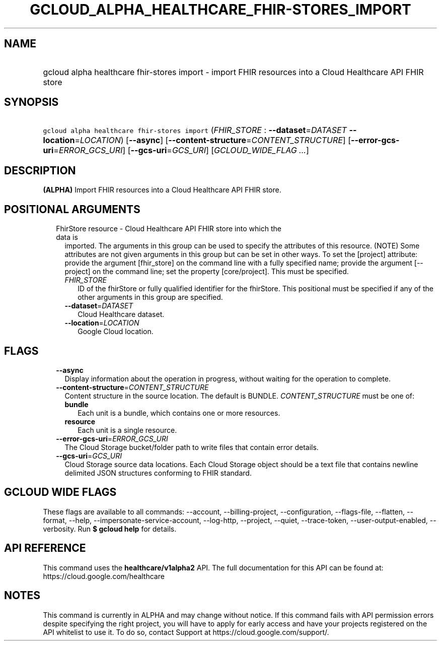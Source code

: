 
.TH "GCLOUD_ALPHA_HEALTHCARE_FHIR\-STORES_IMPORT" 1



.SH "NAME"
.HP
gcloud alpha healthcare fhir\-stores import \- import FHIR resources into a Cloud Healthcare API FHIR store



.SH "SYNOPSIS"
.HP
\f5gcloud alpha healthcare fhir\-stores import\fR (\fIFHIR_STORE\fR\ :\ \fB\-\-dataset\fR=\fIDATASET\fR\ \fB\-\-location\fR=\fILOCATION\fR) [\fB\-\-async\fR] [\fB\-\-content\-structure\fR=\fICONTENT_STRUCTURE\fR] [\fB\-\-error\-gcs\-uri\fR=\fIERROR_GCS_URI\fR] [\fB\-\-gcs\-uri\fR=\fIGCS_URI\fR] [\fIGCLOUD_WIDE_FLAG\ ...\fR]



.SH "DESCRIPTION"

\fB(ALPHA)\fR Import FHIR resources into a Cloud Healthcare API FHIR store.



.SH "POSITIONAL ARGUMENTS"

.RS 2m
.TP 2m

FhirStore resource \- Cloud Healthcare API FHIR store into which the data is
imported. The arguments in this group can be used to specify the attributes of
this resource. (NOTE) Some attributes are not given arguments in this group but
can be set in other ways. To set the [project] attribute: provide the argument
[fhir_store] on the command line with a fully specified name; provide the
argument [\-\-project] on the command line; set the property [core/project].
This must be specified.

.RS 2m
.TP 2m
\fIFHIR_STORE\fR
ID of the fhirStore or fully qualified identifier for the fhirStore. This
positional must be specified if any of the other arguments in this group are
specified.

.TP 2m
\fB\-\-dataset\fR=\fIDATASET\fR
Cloud Healthcare dataset.

.TP 2m
\fB\-\-location\fR=\fILOCATION\fR
Google Cloud location.


.RE
.RE
.sp

.SH "FLAGS"

.RS 2m
.TP 2m
\fB\-\-async\fR
Display information about the operation in progress, without waiting for the
operation to complete.

.TP 2m
\fB\-\-content\-structure\fR=\fICONTENT_STRUCTURE\fR
Content structure in the source location. The default is BUNDLE.
\fICONTENT_STRUCTURE\fR must be one of:

.RS 2m
.TP 2m
\fBbundle\fR
Each unit is a bundle, which contains one or more resources.

.TP 2m
\fBresource\fR
Each unit is a single resource.

.RE
.sp


.TP 2m
\fB\-\-error\-gcs\-uri\fR=\fIERROR_GCS_URI\fR
The Cloud Storage bucket/folder path to write files that contain error details.

.TP 2m
\fB\-\-gcs\-uri\fR=\fIGCS_URI\fR
Cloud Storage source data locations. Each Cloud Storage object should be a text
file that contains newline delimited JSON structures conforming to FHIR
standard.


.RE
.sp

.SH "GCLOUD WIDE FLAGS"

These flags are available to all commands: \-\-account, \-\-billing\-project,
\-\-configuration, \-\-flags\-file, \-\-flatten, \-\-format, \-\-help,
\-\-impersonate\-service\-account, \-\-log\-http, \-\-project, \-\-quiet,
\-\-trace\-token, \-\-user\-output\-enabled, \-\-verbosity. Run \fB$ gcloud
help\fR for details.



.SH "API REFERENCE"

This command uses the \fBhealthcare/v1alpha2\fR API. The full documentation for
this API can be found at: https://cloud.google.com/healthcare



.SH "NOTES"

This command is currently in ALPHA and may change without notice. If this
command fails with API permission errors despite specifying the right project,
you will have to apply for early access and have your projects registered on the
API whitelist to use it. To do so, contact Support at
https://cloud.google.com/support/.

